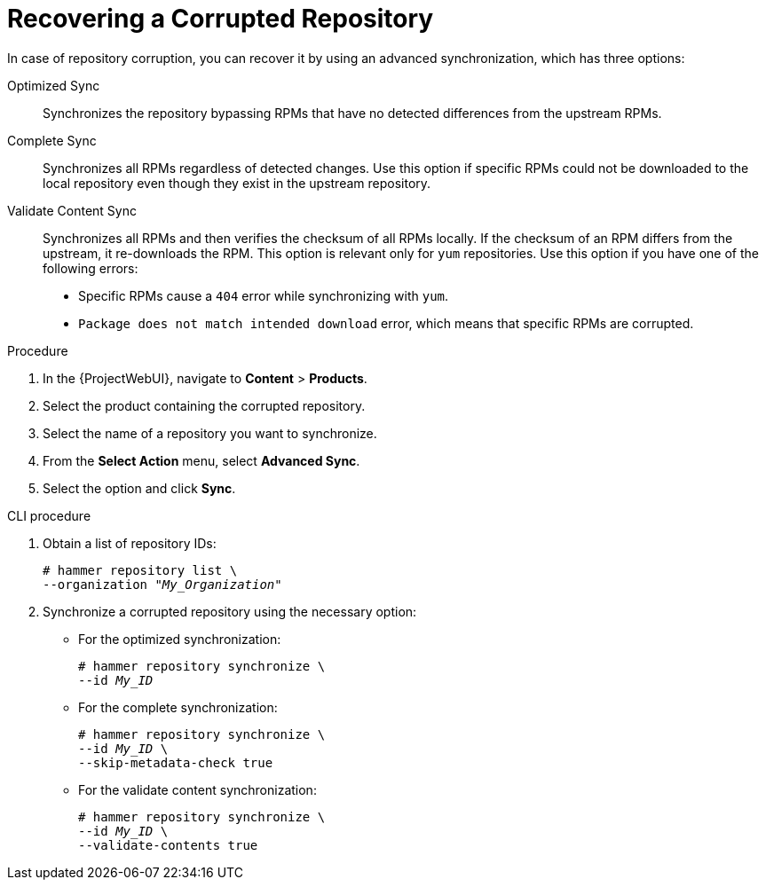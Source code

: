 [id="Recovering_a_Corrupted_Repository_{context}"]
= Recovering a Corrupted Repository

In case of repository corruption, you can recover it by using an advanced synchronization, which has three options:

Optimized Sync::
Synchronizes the repository bypassing RPMs that have no detected differences from the upstream RPMs.

Complete Sync::
Synchronizes all RPMs regardless of detected changes.
Use this option if specific RPMs could not be downloaded to the local repository even though they exist in the upstream repository.

Validate Content Sync::
Synchronizes all RPMs and then verifies the checksum of all RPMs locally.
If the checksum of an RPM differs from the upstream, it re-downloads the RPM.
This option is relevant only for `yum` repositories.
Use this option if you have one of the following errors:

* Specific RPMs cause a `404` error while synchronizing with `yum`.
* `Package does not match intended download` error, which means that specific RPMs are corrupted.

.Procedure
. In the {ProjectWebUI}, navigate to *Content* > *Products*.
. Select the product containing the corrupted repository.
. Select the name of a repository you want to synchronize.
. From the *Select Action* menu, select *Advanced Sync*.
. Select the option and click *Sync*.

.CLI procedure
. Obtain a list of repository IDs:
+
[options="nowrap" subs="+quotes"]
----
# hammer repository list \
--organization "_My_Organization_"
----
. Synchronize a corrupted repository using the necessary option:
+
* For the optimized synchronization:
+
[subs="+quotes"]
----
# hammer repository synchronize \
--id _My_ID_
----
+
* For the complete synchronization:
+
[subs="+quotes"]
----
# hammer repository synchronize \
--id _My_ID_ \
--skip-metadata-check true
----
+
* For the validate content synchronization:
+
[subs="+quotes"]
----
# hammer repository synchronize \
--id _My_ID_ \
--validate-contents true
----
